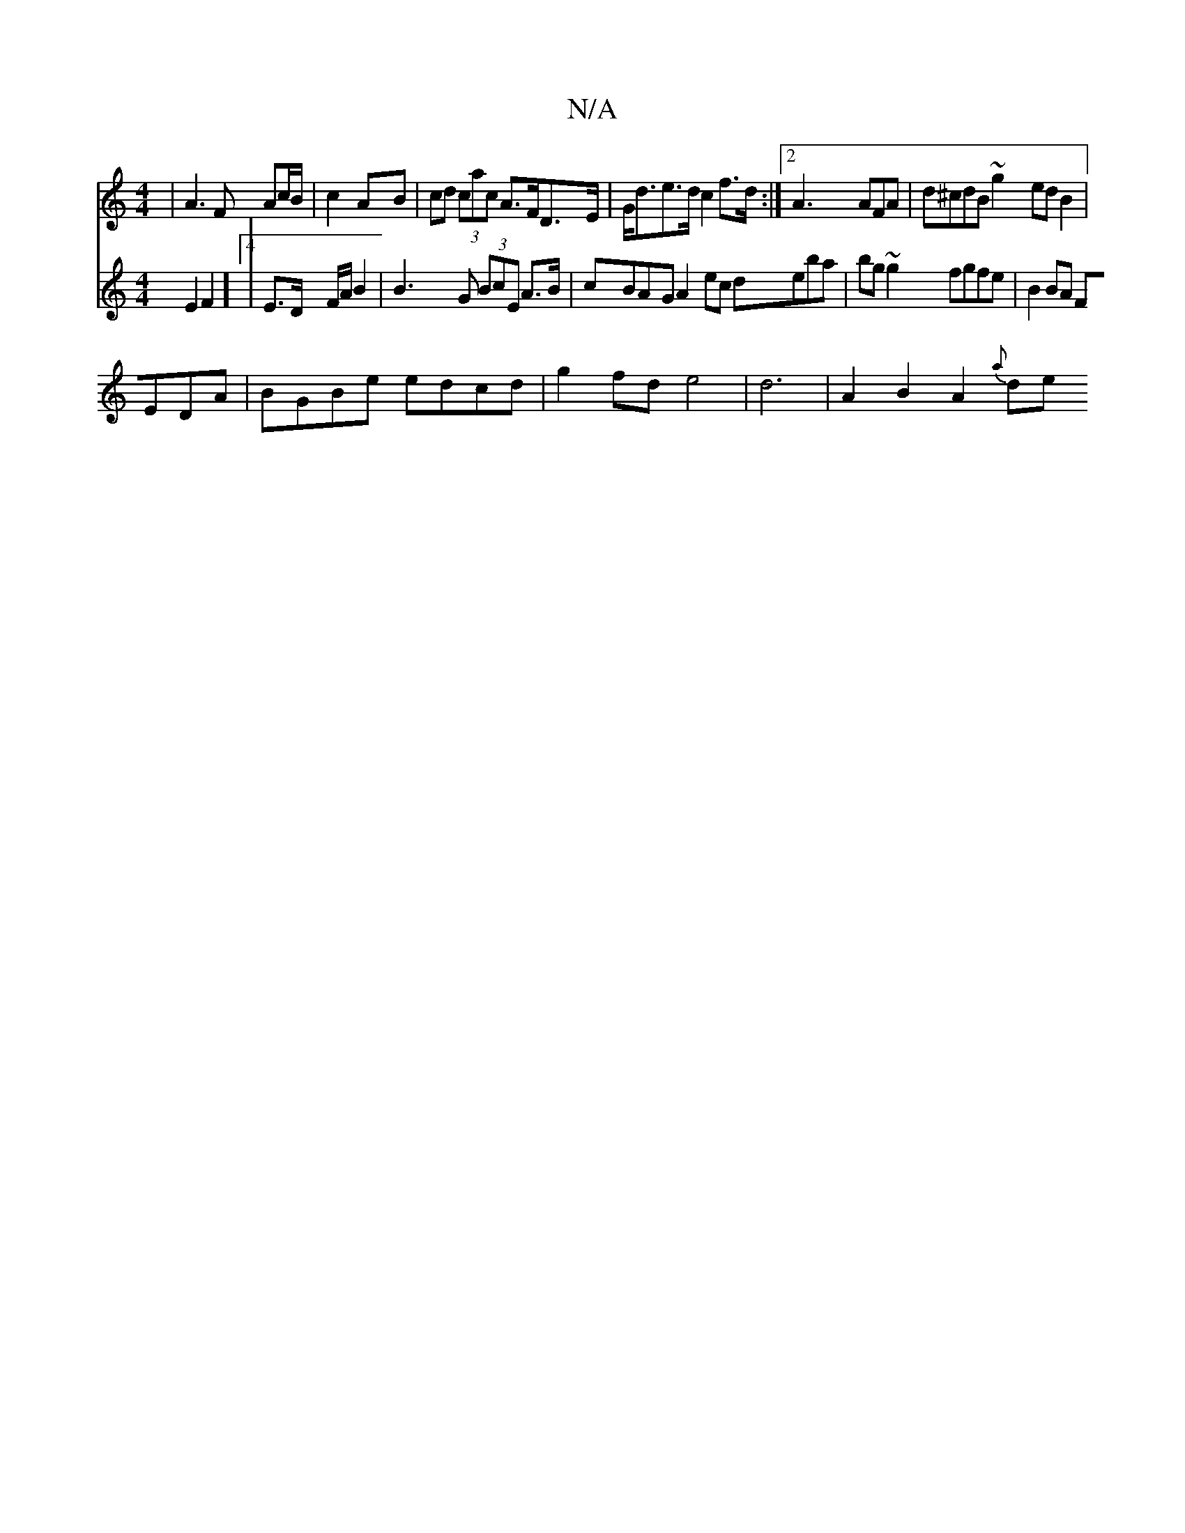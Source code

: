 X:1
T:N/A
M:4/4
R:N/A
K:Cmajor
| A3 F Ac/B/|c2 AB|cd (3cac A>FD>E|G<de>d c2 f>d:|2 A3 AFA|d^cdB ~g2edB2|
V:3!d][A4 E2F2]4|
E3/2D/ F/A/ B2 | B3 G (3BcE A>B | cBAG A2ec deba|bg~g2 fgfe|
B2BA FEDA |BGBe edcd|
g2 fd e4 |
d6|A2B2A2{a}de